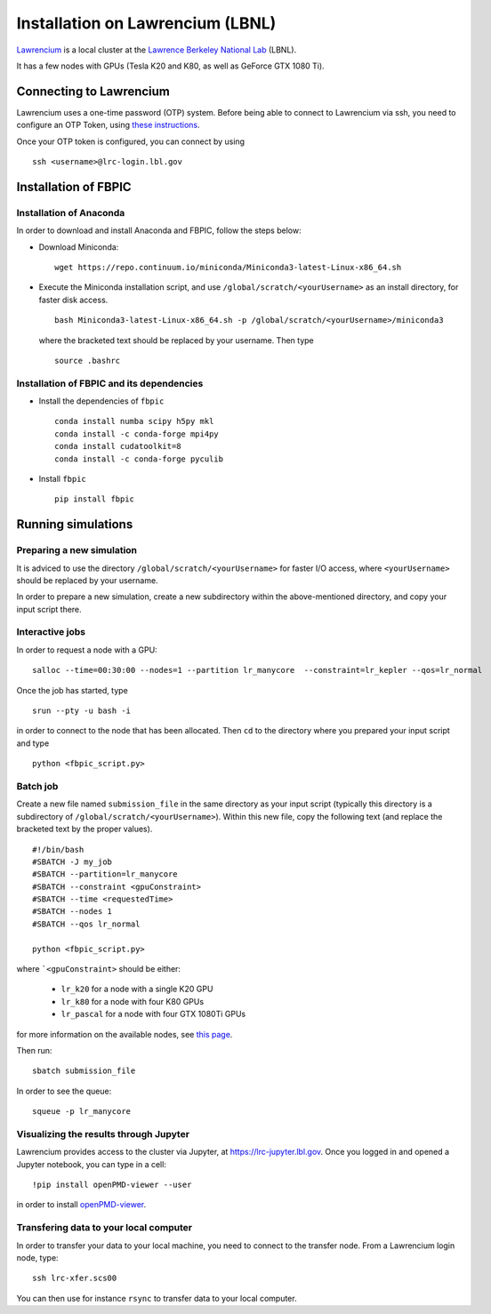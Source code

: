 Installation on Lawrencium (LBNL)
=================================

`Lawrencium
<https://sites.google.com/a/lbl.gov/high-performance-computing-services-group/lbnl-supercluster/lawrencium>`__
is a local cluster at the `Lawrence Berkeley National Lab <http://www.lbl.gov/>`__
(LBNL).

It has a few nodes with GPUs (Tesla K20 and K80, as well as GeForce GTX 1080 Ti).

Connecting to Lawrencium
------------------------

Lawrencium uses a one-time password (OTP) system. Before being able to
connect to Lawrencium via ssh, you need to configure an OTP Token, using
`these
instructions <https://sites.google.com/a/lbl.gov/high-performance-computing-services-group/getting-started/new-user-information>`__.

Once your OTP token is configured, you can connect by using

::

    ssh <username>@lrc-login.lbl.gov

Installation of FBPIC
---------------------

Installation of Anaconda
~~~~~~~~~~~~~~~~~~~~~~~~

In order to download and install Anaconda and FBPIC, follow the steps
below:

-  Download Miniconda:

   ::

       wget https://repo.continuum.io/miniconda/Miniconda3-latest-Linux-x86_64.sh

-  Execute the Miniconda installation script, and use ``/global/scratch/<yourUsername>`` as an install directory, for faster disk access.

   ::

       bash Miniconda3-latest-Linux-x86_64.sh -p /global/scratch/<yourUsername>/miniconda3

   where the bracketed text should be replaced by your username. Then type

  ::

       source .bashrc

Installation of FBPIC and its dependencies
~~~~~~~~~~~~~~~~~~~~~~~~~~~~~~~~~~~~~~~~~~

-  Install the dependencies of ``fbpic``

   ::

       conda install numba scipy h5py mkl
       conda install -c conda-forge mpi4py
       conda install cudatoolkit=8
       conda install -c conda-forge pyculib

-  Install ``fbpic``

   ::

	pip install fbpic

Running simulations
-------------------

Preparing a new simulation
~~~~~~~~~~~~~~~~~~~~~~~~~~

It is adviced to use the directory ``/global/scratch/<yourUsername>``
for faster I/O access, where ``<yourUsername>`` should be replaced by
your username.

In order to prepare a new simulation, create a new subdirectory within
the above-mentioned directory, and copy your input script there.

Interactive jobs
~~~~~~~~~~~~~~~~

In order to request a node with a GPU:

::

    salloc --time=00:30:00 --nodes=1 --partition lr_manycore  --constraint=lr_kepler --qos=lr_normal

Once the job has started, type

::

    srun --pty -u bash -i

in order to connect to the node that has been allocated. Then ``cd`` to
the directory where you prepared your input script and type

::

    python <fbpic_script.py>

Batch job
~~~~~~~~~

Create a new file named ``submission_file`` in the same directory as
your input script (typically this directory is a subdirectory of
``/global/scratch/<yourUsername>``). Within this new file, copy the
following text (and replace the bracketed text by the proper values).

::

    #!/bin/bash
    #SBATCH -J my_job
    #SBATCH --partition=lr_manycore
    #SBATCH --constraint <gpuConstraint>
    #SBATCH --time <requestedTime>
    #SBATCH --nodes 1
    #SBATCH --qos lr_normal

    python <fbpic_script.py>

where ```<gpuConstraint>`` should be either:

    - ``lr_k20`` for a node with a single K20 GPU
    - ``lr_k80`` for a node with four K80 GPUs
    - ``lr_pascal`` for a node with four GTX 1080Ti GPUs

for more information on the available nodes, see
`this page <https://sites.google.com/a/lbl.gov/high-performance-computing-services-group/lbnl-supercluster/lawrencium>`__.

Then run:

::

    sbatch submission_file

In order to see the queue:

::

    squeue -p lr_manycore

Visualizing the results through Jupyter
~~~~~~~~~~~~~~~~~~~~~~~~~~~~~~~~~~~~~~~
Lawrencium provides access to the cluster via Jupyter, at `https://lrc-jupyter.lbl.gov <https://lrc-jupyter.lbl.gov>`__. Once you logged in and opened a Jupyter notebook, you can type in a cell:

::

	!pip install openPMD-viewer --user

in order to install `openPMD-viewer <https://github.com/openPMD/openPMD-viewer>`__.


Transfering data to your local computer
~~~~~~~~~~~~~~~~~~~~~~~~~~~~~~~~~~~~~~~

In order to transfer your data to your local machine, you need to
connect to the transfer node. From a Lawrencium login node, type:

::

    ssh lrc-xfer.scs00

You can then use for instance ``rsync`` to transfer data to your local
computer.
